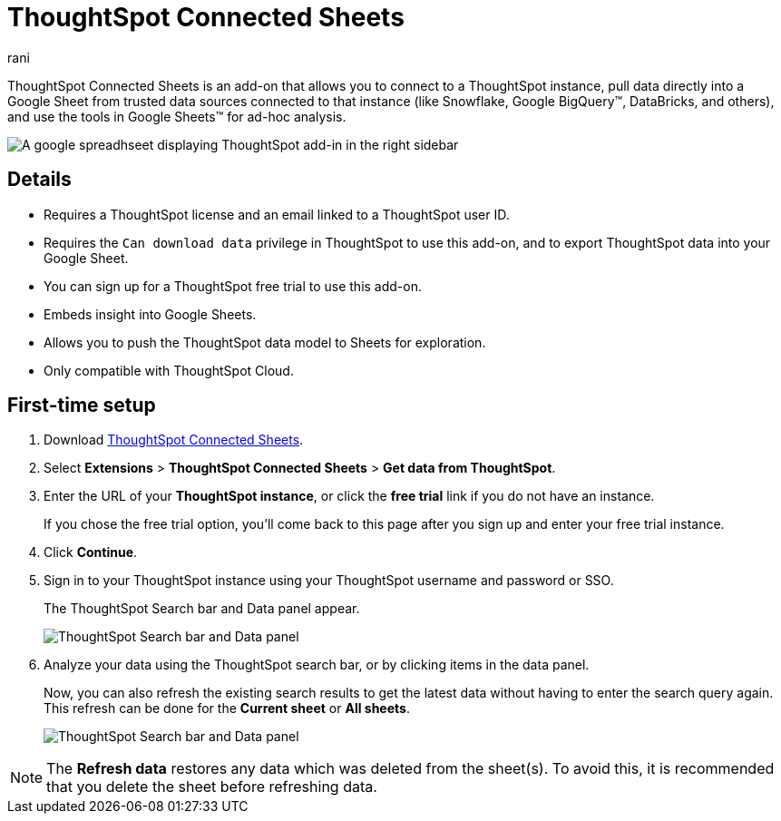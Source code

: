 = ThoughtSpot Connected Sheets
:last_updated: 12th June 2025
:linkattrs:
:experimental:
:author: rani
:page-layout: default-cloud
:page-aliases:
:description: Learn about the ThoughtSpot add-on for Google Sheets.
:jira: SCAL-226839,SCAL-230253


++++
<style>
iframe {
    width: 498px !important;
    height: 280px !important;
    border-width: 0;
}
</style>
++++

ThoughtSpot Connected Sheets is an add-on that allows you to connect to a ThoughtSpot instance, pull data directly into a Google Sheet from trusted data sources connected to that instance (like Snowflake, Google BigQuery(TM), DataBricks, and others), and use the tools in Google Sheets(TM) for ad-hoc analysis.

image::sheets-connected.png[A google spreadhseet displaying ThoughtSpot add-in in the right sidebar]

== Details

- Requires a ThoughtSpot license and an email linked to a ThoughtSpot user ID.
- Requires the `Can download data` privilege in ThoughtSpot to use this add-on, and to export ThoughtSpot data into your Google Sheet.
- You can sign up for a ThoughtSpot free trial to use this add-on.
- Embeds insight into Google Sheets.
- Allows you to push the ThoughtSpot data model to Sheets for exploration.
- Only compatible with ThoughtSpot Cloud.
//- Also supports Orgs.

== First-time setup

. Download https://workspace.google.com/marketplace/app/thoughtspot_connected_sheets/286953432255[ThoughtSpot Connected Sheets^].
. Select *Extensions* > *ThoughtSpot Connected Sheets* > *Get data from ThoughtSpot*.
. Enter the URL of your *ThoughtSpot instance*, or click the *free trial* link if you do not have an instance.
+
If you chose the free trial option, you'll come back to this page after you sign up and enter your free trial instance.
. Click *Continue*.
. Sign in to your ThoughtSpot instance using your ThoughtSpot username and password or SSO.
+
The ThoughtSpot Search bar and Data panel appear.
+
[.bordered]
image::google-sheets1.png[ThoughtSpot Search bar and Data panel]
. Analyze your data using the ThoughtSpot search bar, or by clicking items in the data panel.
+
Now, you can also refresh the existing search results to get the latest data without having to enter the search query again. This refresh can be done for the *Current sheet* or *All sheets*.
+
[.bordered]
image::google-sheets2.png[ThoughtSpot Search bar and Data panel]

NOTE: The *Refresh data* restores any data which was deleted from the sheet(s). To avoid this, it is recommended that you delete the sheet before refreshing data.
